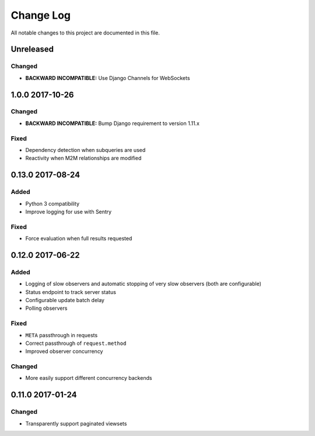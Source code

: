 ##########
Change Log
##########

All notable changes to this project are documented in this file.

==========
Unreleased
==========

Changed
-------
- **BACKWARD INCOMPATIBLE:** Use Django Channels for WebSockets


================
1.0.0 2017-10-26
================

Changed
-------
- **BACKWARD INCOMPATIBLE:** Bump Django requirement to version 1.11.x

Fixed
-----
* Dependency detection when subqueries are used
* Reactivity when M2M relationships are modified


=================
0.13.0 2017-08-24
=================

Added
-----
* Python 3 compatibility
* Improve logging for use with Sentry

Fixed
-----
* Force evaluation when full results requested

=================
0.12.0 2017-06-22
=================

Added
-----
* Logging of slow observers and automatic stopping of very slow
  observers (both are configurable)
* Status endpoint to track server status
* Configurable update batch delay
* Polling observers

Fixed
-----
* ``META`` passthrough in requests
* Correct passthrough of ``request.method``
* Improved observer concurrency

Changed
-------
* More easily support different concurrency backends


=================
0.11.0 2017-01-24
=================

Changed
-------
* Transparently support paginated viewsets
